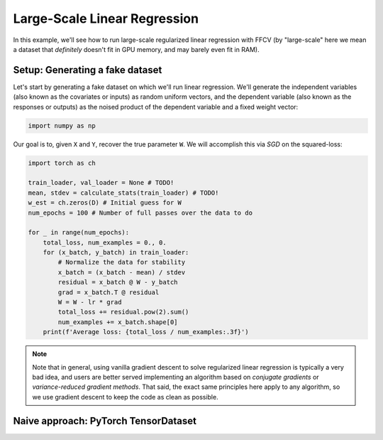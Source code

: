 Large-Scale Linear Regression
==============================

In this example, we'll see how to run large-scale regularized linear
regression with FFCV (by "large-scale" here we mean a dataset that *definitely*
doesn't fit in GPU memory, and may barely even fit in RAM).

Setup: Generating a fake dataset
--------------------------------

Let's start by generating a fake dataset on which we'll run linear regression.
We'll generate the independent variables (also known as the covariates or
inputs) as random uniform vectors, and the dependent variable (also known as the
responses or outputs) as the noised product of the dependent variable and a
fixed weight vector:

.. code-block:: python

    import numpy as np

Our goal is to, given ``X`` and ``Y``, recover the true parameter ``W``. We will
accomplish this via *SGD* on the squared-loss:

.. code-block:: python

    import torch as ch

    train_loader, val_loader = None # TODO!
    mean, stdev = calculate_stats(train_loader) # TODO!
    w_est = ch.zeros(D) # Initial guess for W
    num_epochs = 100 # Number of full passes over the data to do

    for _ in range(num_epochs):
        total_loss, num_examples = 0., 0.
        for (x_batch, y_batch) in train_loader:
            # Normalize the data for stability
            x_batch = (x_batch - mean) / stdev
            residual = x_batch @ W - y_batch 
            grad = x_batch.T @ residual
            W = W - lr * grad
            total_loss += residual.pow(2).sum()
            num_examples += x_batch.shape[0]
        print(f'Average loss: {total_loss / num_examples:.3f}')

.. note::

    Note that in general, using vanilla gradient descent to solve regularized
    linear regression is typically a very bad idea, and users are better served
    implementing an algorithm based on *conjugate gradients* or
    *variance-reduced gradient methods*. That said, the exact same principles
    here apply to any algorithm, so we use gradient descent to keep the code as
    clean as possible.

Naive approach: PyTorch TensorDataset
--------------------------------------
